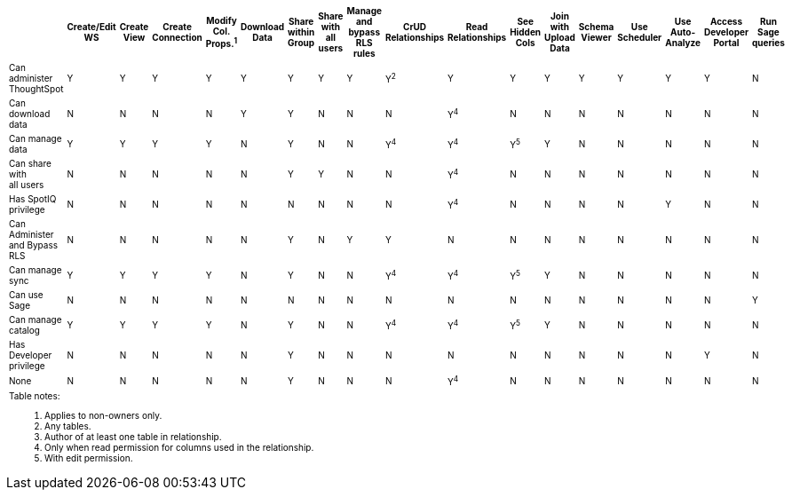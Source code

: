 ++++
<table id="matrix" class="wide_table" style="font-size:10px;">
 <colgroup>
      <col style="width:32%;">
      <col style="width:4%;">
      <col style="width:4%;">
      <col style="width:4%;">
      <col style="width:4%;">
      <col style="width:4%;">
      <col style="width:4%;">
      <col style="width:4%;">
      <col style="width:4%;">
      <col style="width:4%;">
      <col style="width:4%;">
      <col style="width:4%;">
      <col style="width:4%;">
      <col style="width:4%;">
      <col style="width:4%;">
      <col style="width:4%;">
      <col style="width:4%;">
      <col style="width:4%;"></colgroup>
   <thead>
    <tr>
     <th>
      <div><span></span></div>
     </th>
         <th class="rotate">
           <div><span>
            Create/Edit WS
            </span>
           </div>
         </th>
         <th class="rotate">
          <div><span>
           Create View
           </span>
          </div>
         </th>
         <th class="rotate">
          <div><span>
           Create Connection
            </span>
          </div>
          </th>
         <th class="rotate">
          <div><span>
           Modify Col. Props.<sup>1</sup>
            </span></div></th>
         <th class="rotate">
          <div><span>
           Download Data
           </span>
           </div>
           </th>
         <th class="rotate">
           <div><span>
            Share within Group
            </span>
          </div>
          </th>
         <th class="rotate">
           <div><span>
           Share with all users
           </span>
          </div>
          </th>
         <th class="rotate">
           <div><span>
           Manage and bypass RLS rules
           </span></div>
          </th>
         <th class="rotate">
           <div><span>
            CrUD Relationships
            </span>
          </div>
          </th>
         <th class="rotate">
           <div><span>
            Read Relationships
            </span>
          </div>
         </th>
         <th class="rotate">
           <div><span>
            See Hidden Cols
            </span>
          </div>
         </th>
         <th class="rotate">
           <div><span>
            Join with Upload Data
            </span>
          </div>
         </th>
         <th class="rotate">
           <div><span>
            Schema Viewer
            </span>
          </div>
        </th>
         <th class="rotate">
           <div><span>
            Use Scheduler
          </span>
          </div>
          </th>
         <th class="rotate">
           <div><span>
            Use Auto-Analyze
            </span>
            </div>
          </th>
         <th class="rotate">
           <div><span>
            Access Developer Portal
            </span>
            </div>
            </th>
         <th class="rotate">
           <div><span>
            Run Sage queries
            </span>
            </div>
            </th>
          </tr>
   </thead>
   <tbody>
    <tr>
         <td>Can administer ThoughtSpot</td>
         <td>Y</td>
         <td>Y</td>
         <td>Y</td>
         <td>Y</td>
         <td>Y</td>
         <td>Y</td>
         <td>Y</td>
         <td>Y</td>
         <td>Y<sup>2</sup></td>
         <td>Y</td>
         <td>Y</td>
         <td>Y</td>
         <td>Y</td>
         <td>Y</td>
         <td>Y</td>
         <td>Y</td>
         <td>N</td>
        </tr>
      <tr>
         <td>
          <div>Can download data</div>
         </td>
         <td>N</td>
         <td>N</td>
         <td>N</td>
         <td>N</td>
         <td>Y</td>
         <td>Y</td>
         <td>N</td>
         <td>N</td>
         <td>N</td>
         <td><div>Y<sup>4</sup></div></td>
         <td>N</td>
         <td>N</td>
         <td>N</td>
         <td>N</td>
         <td>N</td>
         <td>N</td>
         <td>N</td>
</tr>
      <tr><td><div>Can manage data</div></td>
         <td>Y</td>
         <td>Y</td>
         <td>Y</td>
         <td>Y</td>
         <td>N</td>
         <td>Y</td>
         <td>N</td>
         <td>N</td>
         <td><div>Y<sup>4</sup></div></td>
         <td><div>Y<sup>4</sup></div></td>
         <td><div>Y<sup>5</sup></div></td>
         <td>Y</td>
         <td>N</td>
         <td>N</td>
         <td>N</td>
         <td>N</td>
         <td>N</td>
</tr>
      <tr><td><div>Can share with <br/> all users</div></td>
         <td>N</td>
         <td>N</td>
         <td>N</td>
         <td>N</td>
         <td>N</td>
         <td>Y</td>
         <td>Y</td>
         <td>N</td>
         <td>N</td>
         <td><div>Y<sup>4</sup></div></td>
         <td>N</td>
         <td>N</td>
         <td>N</td>
         <td>N</td>
         <td>N</td>
         <td>N</td>
         <td>N</td>
</tr>
      <tr><td><div>Has SpotIQ privilege</div></td>
         <td>N</td>
         <td>N</td>
         <td>N</td>
         <td>N</td>
         <td>N</td>
         <td>N</td>
         <td>N</td>
         <td>N</td>
         <td>N</td>
         <td><div>Y<sup>4</sup></div></td>
         <td>N</td>
         <td>N</td>
         <td>N</td>
         <td>N</td>
         <td>Y</td>
         <td>N</td>
         <td>N</td>
</tr>
      <tr><td><div>Can Administer and Bypass RLS</div></td>
         <td>N</td>
         <td>N</td>
         <td>N</td>
         <td>N</td>
         <td>N</td>
         <td>Y</td>
         <td>N</td>
         <td>Y</td>
         <td>Y</td>
         <td>N</td>
         <td>N</td>
         <td>N</td>
         <td>N</td>
         <td>N</td>
         <td>N</td>
         <td>N</td>
         <td>N</td>
</tr>
      <tr><td>Can manage sync</td>
         <td>Y</td>
         <td>Y</td>
         <td>Y</td>
         <td>Y</td>
         <td>N</td>
         <td>Y</td>
         <td>N</td>
         <td>N</td>
         <td><div>Y<sup>4</sup></div></td>
         <td><div>Y<sup>4</sup></div></td>
         <td><div>Y<sup>5</sup></div></td>
         <td>Y</td>
         <td>N</td>
         <td>N</td>
         <td>N</td>
         <td>N</td>
         <td>N</td>
</tr>
<tr><td>Can use Sage</td>
         <td>N</td>
         <td>N</td>
         <td>N</td>
         <td>N</td>
         <td>N</td>
         <td>N</td>
         <td>N</td>
         <td>N</td>
         <td>N</td>
         <td>N</td>
         <td>N</td>
         <td>N</td>
         <td>N</td>
         <td>N</td>
         <td>N</td>
         <td>N</td>
         <td>Y</td>
</tr>
<tr><td>Can manage catalog</td>
         <td>Y</td>
         <td>Y</td>
         <td>Y</td>
         <td>Y</td>
         <td>N</td>
         <td>Y</td>
         <td>N</td>
         <td>N</td>
         <td><div>Y<sup>4</sup></div></td>
         <td><div>Y<sup>4</sup></div></td>
         <td><div>Y<sup>5</sup></div></td>
         <td>Y</td>
         <td>N</td>
         <td>N</td>
         <td>N</td>
         <td>N</td>
         <td>N</td>
</tr>
<tr><td>Has Developer privilege</td>
         <td>N</td>
         <td>N</td>
         <td>N</td>
         <td>N</td>
         <td>N</td>
         <td>Y</td>
         <td>N</td>
         <td>N</td>
         <td>N</td>
         <td>N</td>
         <td>N</td>
         <td>N</td>
         <td>N</td>
         <td>N</td>
         <td>N</td>
         <td>Y</td>
         <td>N</td>
</tr>
      <tr><td>None</td>
         <td>N</td>
         <td>N</td>
         <td>N</td>
         <td>N</td>
         <td>N</td>
         <td>Y</td>
         <td>N</td>
         <td>N</td>
         <td>N</td>
         <td><div>Y<sup>4</sup></div></td>
         <td>N</td>
         <td>N</td>
         <td>N</td>
         <td>N</td>
         <td>N</td>
         <td>N</td>
         <td>N</td>
</tr>
      <tr><td colspan="16" id="widefootnote" style="font-size: 10px;"><p>Table notes:</p>
        <ol><li>Applies to non-owners only.</li>
              <li>Any tables.</li>
              <li>Author of at least one table in relationship.</li>
              <li>Only when read permission for columns used in the relationship.</li>
              <li>With edit permission.</li></ol></td></tr></tbody></table>
++++
